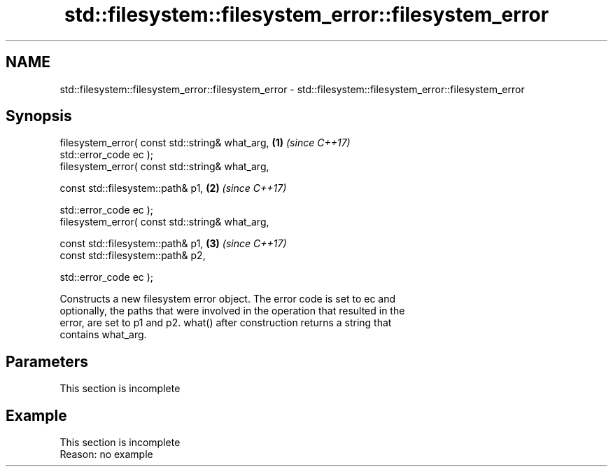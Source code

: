 .TH std::filesystem::filesystem_error::filesystem_error 3 "2019.08.27" "http://cppreference.com" "C++ Standard Libary"
.SH NAME
std::filesystem::filesystem_error::filesystem_error \- std::filesystem::filesystem_error::filesystem_error

.SH Synopsis
   filesystem_error( const std::string& what_arg, \fB(1)\fP \fI(since C++17)\fP
   std::error_code ec );
   filesystem_error( const std::string& what_arg,

   const std::filesystem::path& p1,               \fB(2)\fP \fI(since C++17)\fP

   std::error_code ec );
   filesystem_error( const std::string& what_arg,

   const std::filesystem::path& p1,               \fB(3)\fP \fI(since C++17)\fP
   const std::filesystem::path& p2,

   std::error_code ec );

   Constructs a new filesystem error object. The error code is set to ec and
   optionally, the paths that were involved in the operation that resulted in the
   error, are set to p1 and p2. what() after construction returns a string that
   contains what_arg.

.SH Parameters

    This section is incomplete

.SH Example

    This section is incomplete
    Reason: no example
